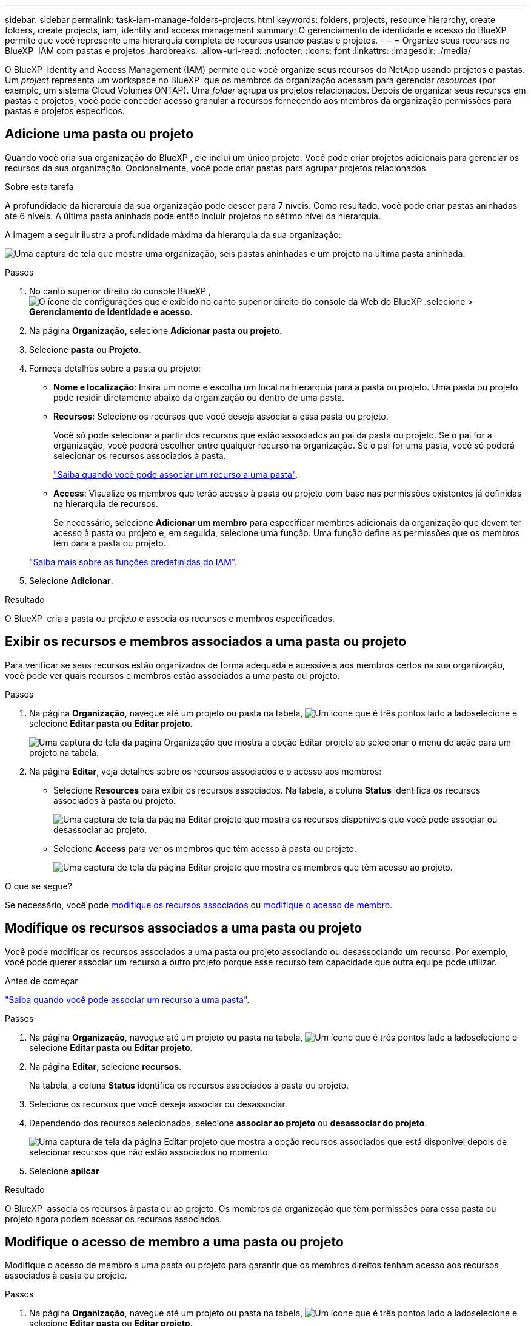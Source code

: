 ---
sidebar: sidebar 
permalink: task-iam-manage-folders-projects.html 
keywords: folders, projects, resource hierarchy, create folders, create projects, iam, identity and access management 
summary: O gerenciamento de identidade e acesso do BlueXP  permite que você represente uma hierarquia completa de recursos usando pastas e projetos. 
---
= Organize seus recursos no BlueXP  IAM com pastas e projetos
:hardbreaks:
:allow-uri-read: 
:nofooter: 
:icons: font
:linkattrs: 
:imagesdir: ./media/


[role="lead"]
O BlueXP  Identity and Access Management (IAM) permite que você organize seus recursos do NetApp usando projetos e pastas. Um _project_ representa um workspace no BlueXP  que os membros da organização acessam para gerenciar _resources_ (por exemplo, um sistema Cloud Volumes ONTAP). Uma _folder_ agrupa os projetos relacionados. Depois de organizar seus recursos em pastas e projetos, você pode conceder acesso granular a recursos fornecendo aos membros da organização permissões para pastas e projetos específicos.



== Adicione uma pasta ou projeto

Quando você cria sua organização do BlueXP , ele inclui um único projeto. Você pode criar projetos adicionais para gerenciar os recursos da sua organização. Opcionalmente, você pode criar pastas para agrupar projetos relacionados.

.Sobre esta tarefa
A profundidade da hierarquia da sua organização pode descer para 7 níveis. Como resultado, você pode criar pastas aninhadas até 6 níveis. A última pasta aninhada pode então incluir projetos no sétimo nível da hierarquia.

A imagem a seguir ilustra a profundidade máxima da hierarquia da sua organização:

image:screenshot-iam-max-depth.png["Uma captura de tela que mostra uma organização, seis pastas aninhadas e um projeto na última pasta aninhada."]

.Passos
. No canto superior direito do console BlueXP , image:icon-settings-option.png["O ícone de configurações que é exibido no canto superior direito do console da Web do BlueXP ."]selecione > *Gerenciamento de identidade e acesso*.
. Na página *Organização*, selecione *Adicionar pasta ou projeto*.
. Selecione *pasta* ou *Projeto*.
. Forneça detalhes sobre a pasta ou projeto:
+
** *Nome e localização*: Insira um nome e escolha um local na hierarquia para a pasta ou projeto. Uma pasta ou projeto pode residir diretamente abaixo da organização ou dentro de uma pasta.
** *Recursos*: Selecione os recursos que você deseja associar a essa pasta ou projeto.
+
Você só pode selecionar a partir dos recursos que estão associados ao pai da pasta ou projeto. Se o pai for a organização, você poderá escolher entre qualquer recurso na organização. Se o pai for uma pasta, você só poderá selecionar os recursos associados à pasta.

+
link:concept-identity-and-access-management.html#associate-resource-folder["Saiba quando você pode associar um recurso a uma pasta"].

** *Access*: Visualize os membros que terão acesso à pasta ou projeto com base nas permissões existentes já definidas na hierarquia de recursos.
+
Se necessário, selecione *Adicionar um membro* para especificar membros adicionais da organização que devem ter acesso à pasta ou projeto e, em seguida, selecione uma função. Uma função define as permissões que os membros têm para a pasta ou projeto.

+
link:reference-iam-predefined-roles.html["Saiba mais sobre as funções predefinidas do IAM"].



. Selecione *Adicionar*.


.Resultado
O BlueXP  cria a pasta ou projeto e associa os recursos e membros especificados.



== Exibir os recursos e membros associados a uma pasta ou projeto

Para verificar se seus recursos estão organizados de forma adequada e acessíveis aos membros certos na sua organização, você pode ver quais recursos e membros estão associados a uma pasta ou projeto.

.Passos
. Na página *Organização*, navegue até um projeto ou pasta na tabela, image:icon-action.png["Um ícone que é três pontos lado a lado"]selecione e selecione *Editar pasta* ou *Editar projeto*.
+
image:screenshot-iam-edit-project.png["Uma captura de tela da página Organização que mostra a opção Editar projeto ao selecionar o menu de ação para um projeto na tabela."]

. Na página *Editar*, veja detalhes sobre os recursos associados e o acesso aos membros:
+
** Selecione *Resources* para exibir os recursos associados. Na tabela, a coluna *Status* identifica os recursos associados à pasta ou projeto.
+
image:screenshot-iam-allocated-resources.png["Uma captura de tela da página Editar projeto que mostra os recursos disponíveis que você pode associar ou desassociar ao projeto."]

** Selecione *Access* para ver os membros que têm acesso à pasta ou projeto.
+
image:screenshot-iam-member-access.png["Uma captura de tela da página Editar projeto que mostra os membros que têm acesso ao projeto."]





.O que se segue?
Se necessário, você pode <<modify-resources,modifique os recursos associados>> ou <<modify-members,modifique o acesso de membro>>.



== Modifique os recursos associados a uma pasta ou projeto

Você pode modificar os recursos associados a uma pasta ou projeto associando ou desassociando um recurso. Por exemplo, você pode querer associar um recurso a outro projeto porque esse recurso tem capacidade que outra equipe pode utilizar.

.Antes de começar
link:concept-identity-and-access-management.html#associate-resource-folder["Saiba quando você pode associar um recurso a uma pasta"].

.Passos
. Na página *Organização*, navegue até um projeto ou pasta na tabela, image:icon-action.png["Um ícone que é três pontos lado a lado"]selecione e selecione *Editar pasta* ou *Editar projeto*.
. Na página *Editar*, selecione *recursos*.
+
Na tabela, a coluna *Status* identifica os recursos associados à pasta ou projeto.

. Selecione os recursos que você deseja associar ou desassociar.
. Dependendo dos recursos selecionados, selecione *associar ao projeto* ou *desassociar do projeto*.
+
image:screenshot-iam-associate-resources.png["Uma captura de tela da página Editar projeto que mostra a opção recursos associados que está disponível depois de selecionar recursos que não estão associados no momento."]

. Selecione *aplicar*


.Resultado
O BlueXP  associa os recursos à pasta ou ao projeto. Os membros da organização que têm permissões para essa pasta ou projeto agora podem acessar os recursos associados.



== Modifique o acesso de membro a uma pasta ou projeto

Modifique o acesso de membro a uma pasta ou projeto para garantir que os membros direitos tenham acesso aos recursos associados à pasta ou projeto.

.Passos
. Na página *Organização*, navegue até um projeto ou pasta na tabela, image:icon-action.png["Um ícone que é três pontos lado a lado"]selecione e selecione *Editar pasta* ou *Editar projeto*.
. Na página *Editar*, selecione *Acesso*.
+
O BlueXP  exibe a lista de membros que têm acesso à pasta ou projeto.

. Modificar acesso de membro:
+
** *Adicionar um membro*: Selecione o membro que você deseja adicionar à pasta ou projeto e atribua a ele uma função.
** *Alterar a função de um membro*: Para quaisquer membros com uma função diferente de Administrador da Organização, selecione sua função existente e, em seguida, escolha uma nova função.
+
Se uma função foi fornecida em um nível mais alto da hierarquia (no nível de pasta ou organização), então você deve considerar se deve alterar a função no nível mais baixo ou superior. Por exemplo, se você atribuiu a função _pasta ou admin_ do projeto no nível da pasta, alterar a função no nível do projeto para permissões de nível inferior não alterará as permissões para o membro. Como as funções são herdadas na hierarquia da organização, o membro ainda teria permissões de administrador no nível do projeto.

+
link:concept-identity-and-access-management.html#role-inheritance["Saiba mais sobre a herança de funções"].

** *Remover acesso de membro*: Para membros que têm uma função definida na pasta ou projeto para o qual você está visualizando, você pode remover seu acesso.
+
Se o acesso de membro foi fornecido em um nível mais alto da hierarquia (no nível da pasta ou da organização), então você não pode remover o acesso de membro ao visualizar essa pasta ou projeto. Você precisa mudar para essa parte da hierarquia. Alternativamente, você pode link:task-iam-manage-members-permissions.html#manage-permissions["Gerenciar permissões a partir da página Membros"].



. Selecione *aplicar*.


.Resultado
O BlueXP  atualiza os membros que têm acesso à pasta ou projeto.



== Renomeie uma pasta ou projeto

Se necessário, você pode alterar o nome de suas pastas e projetos.

.Passos
. Na página *Organização*, navegue até um projeto ou pasta na tabela, image:icon-action.png["Um ícone que é três pontos lado a lado"]selecione e selecione *Editar pasta* ou *Editar projeto*.
. Na página *Editar*, insira um novo nome e selecione *aplicar*.


.Resultado
O BlueXP  atualiza o nome da pasta ou projeto.



== Excluir uma pasta ou projeto

Você pode excluir as pastas e projetos que você não precisa mais.

.Antes de começar
* A pasta ou projeto não deve ter recursos associados. <<modify-resources,Saiba como desassociar recursos>>.
* Uma pasta não deve conter subpastas ou projetos. Você precisa excluir essas pastas e projetos primeiro.


.Passos
. Na página *Organização*, navegue até um projeto ou pasta na tabela, image:icon-action.png["Um ícone que é três pontos lado a lado"]selecione e selecione *Excluir*.
. Confirme se deseja excluir a pasta ou o projeto.


.Resultado
O BlueXP  exclui a pasta ou o projeto. Essa pasta ou projeto não está mais disponível para os membros da organização.



== Informações relacionadas

* link:concept-identity-and-access-management.html["Saiba mais sobre o gerenciamento de identidades e acesso do BlueXP "]
* link:task-iam-get-started.html["Comece a usar o BlueXP  IAM"]
* https://docs.netapp.com/us-en/bluexp-automation/tenancyv4/overview.html["Saiba mais sobre a API para BlueXP  IAM"^]

